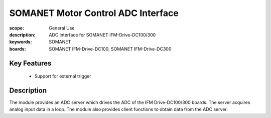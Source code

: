 SOMANET Motor Control ADC Interface
===================================

:scope: General Use
:description: ADC interface for SOMANET IFM-Drive-DC100/300
:keywords: SOMANET
:boards: SOMANET IFM-Drive-DC100, SOMANET IFM-Drive-DC300


Key Features
------------

  * Support for external trigger

Description
-----------

The module provides an ADC server which drives the ADC of the IFM
Drive-DC100/300 boards. The server acquires analog input data
in a loop.
The module also provides client functions to obtain data from the ADC server.

